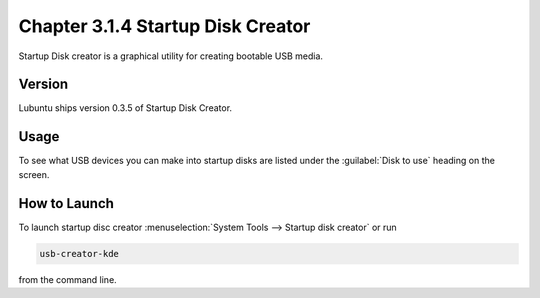 Chapter 3.1.4 Startup Disk Creator
==================================

Startup Disk creator is a graphical utility for creating bootable USB media.

Version
-------
Lubuntu ships version 0.3.5 of Startup Disk Creator.

Usage
------
To see what USB devices you can make into startup disks are listed under the :guilabel:`Disk to use` heading on the screen.


How to Launch
-------------
To launch startup disc creator :menuselection:`System Tools --> Startup disk creator` or run 

.. code::

  usb-creator-kde

from the command line.
